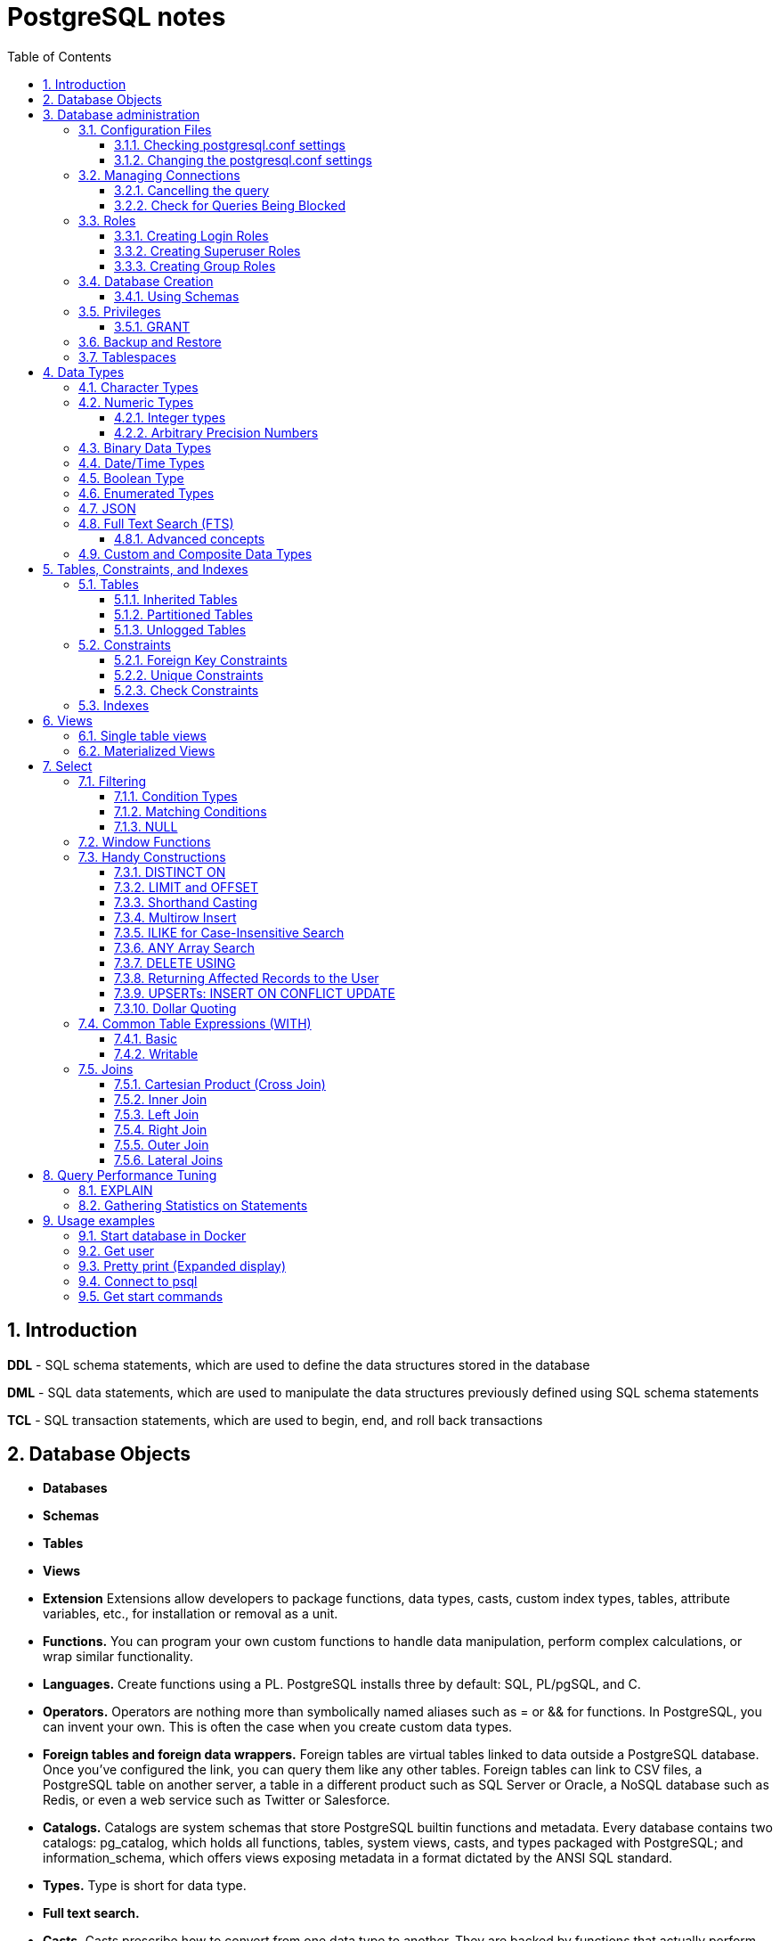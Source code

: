 = PostgreSQL notes
:sectnums:
:toc: left
:toclevels: 5
:icons: font
:source-highlighter: coderay

== Introduction

*DDL* - SQL schema statements, which are used to define the data structures stored in the database

*DML* - SQL data statements, which are used to manipulate the data structures previously defined using SQL schema statements

*TCL* - SQL transaction statements, which are used to begin, end, and roll back transactions

== Database Objects

** *Databases*
** *Schemas*
** *Tables*
** *Views*
** *Extension*
Extensions allow developers to package functions, data types, casts, custom index types, tables, attribute variables, etc., for installation or removal as a unit.
** *Functions.*
You can program your own custom functions to handle data manipulation, perform complex calculations, or wrap similar functionality.
** *Languages.*
Create functions using a PL.
PostgreSQL installs three by default: SQL, PL/pgSQL, and C.
** *Operators.*
Operators are nothing more than symbolically named aliases such as = or && for functions.
In PostgreSQL, you can invent your own.
This is often the case when you create custom data types.
** *Foreign tables and foreign data wrappers.*
Foreign tables are virtual tables linked to data outside a PostgreSQL database.
Once you’ve configured the link, you can query them like any other tables.
Foreign tables can link to CSV files, a PostgreSQL table on another server, a table in a different product such as SQL Server or Oracle, a NoSQL database such as Redis, or even a web service such as Twitter or Salesforce.
** *Catalogs.*
Catalogs are system schemas that store PostgreSQL builtin functions and metadata.
Every database contains two catalogs: pg_catalog, which holds all functions, tables, system views, casts, and types packaged with PostgreSQL; and information_schema, which offers views exposing metadata in a format dictated by the ANSI SQL standard.
** *Types.*
Type is short for data type.
** *Full text search.*
** *Casts.*
Casts prescribe how to convert from one data type to another.
They are backed by functions that actually perform the conversion.
In PostgreSQL, you can create your own casts and override or enhance the default casting behavior.
** *Sequences.*
A sequence controls the autoincrementation of a serial data type.
PostgresSQL automatically creates sequences when you define a serial column, but you can easily change the initial value, step, and next available value.
** *Rules.*
Rules are instructions to rewrite an SQL prior to execution.
Triggers can accomplish the same things.

== Database administration

=== Configuration Files

Three main configuration files control operations of a PostgreSQL server:

** *postgresql.conf* Controls general settings, such as memory allocation, default storage location for new databases, the IP addresses that PostgreSQL listens on, location of logs, and plenty more.
** *pg_hba.conf* Controls access to the server, dictating which users can log in to which databases, which IP addresses can connect, and which authentication scheme to accept.
** *pg_ident.conf* If present, this file maps an authenticated OS login to a PostgreSQL user.
People sometimes map the OS root account to the PostgresSQL superuser account, postgres.

==== Checking postgresql.conf settings

Using full query

[source,sql]
----
SELECT
    name,
    context ,
    unit ,
    setting, boot_val, reset_val
FROM pg_settings
WHERE name IN ('listen_addresses','deadlock_timeout','shared_buffers',
    'effective_cache_size','work_mem','maintenance_work_mem')
ORDER BY context, name;
----

----
name | context | unit | setting | boot_val | reset_val
---------------------+------------+------+-------- +-----------+----------
listen_addresses | postmaster | | * | localhost | *
shared_buffers | postmaster | 8kB | 131584 | 1024 | 131584
deadlock_timeout | superuser | ms | 1000 | 1000 | 1000
effective_cache_size | user | 8kB | 16384 | 16384 | 16384
maintenance_work_mem | user | kB | 16384 | 16384 | 16384
work_mem | user | kB | 5120 | 1024 | 5120
----

Or short query

[source,sql]
----
SHOW shared_buffers;
SHOW deadlock_timeout;
----

==== Changing the postgresql.conf settings

PostgreSQL 9.4 introduced the ability to change settings using the ALTER SYSTEM SQL command.
For example, to set the work_mem globally, enter the following:

[source,sql]
----
ALTER SYSTEM SET work_mem = '500MB';
----

This command is wise enough to not directly edit postgres.conf but will make the change in postgres.auto.conf.
Depending on the particular setting changed, you may need to restart the service.
If you just need to reload it, here’s a convenient command:

[source,sql]
----
SELECT pg_reload_conf();
----

[IMPORTANT]
.I edited my postgresql.conf and now my server won’t start
====
The easiest way to figure out what you screwed up is to look at the logfile, located at the root of the data folder, or in the pg_log subfolder.
Open the latest file and read what the last line says.
The error raised is usually self-explanatory.
====

=== Managing Connections

==== Cancelling the query

[source,sql]
----
-- this query returns pid
SELECT pid, usename FROM pg_stat_activity;
SELECT pg_cancel_backend(1234);
SELECT pg_terminate_backend(1234);

-- or terminate in a query
SELECT pg_terminate_backend(pid) FROM pg_stat_activity
WHERE usename = 'postgres_tutorial';
----

==== Check for Queries Being Blocked

Use pg_stat_activity view.
Prior to PostgreSQL 9.6, use waiting = true to determine what queries are being blocked.
In PostgreSQL 9.6 or higher, use wait_event IS NOT NULL.

[source,sql]
----
SELECT pid, usename, wait_event, wait_event_type FROM pg_stat_activity
WHERE wait_event IS NOT NULL;
----

=== Roles

PostgreSQL handles credentialing using roles.
Roles that can log in are called login roles.
Roles can also be members of other roles; the roles that contain other roles are called group roles.
(And yes, group roles can be members of other group roles and so on, but don’t go there unless you have a knack for hierarchical thinking.) Group roles that can log in are called group login roles.
However, for security, group roles generally cannot log in.
A role can be designated as a superuser.

IMPORTANT: Recent versions of PostgreSQL no longer use the terms users and groups.
You will still run into these terms; just know that they mean login roles and group roles, respectively.
For backward compatibility, CREATE USER and CREATE GROUP still work in current versions, but shun them and use CREATE ROLE instead.

==== Creating Login Roles

[source,sql]
----
CREATE ROLE leo LOGIN PASSWORD 'king' VALID UNTIL 'infinity' CREATEDB;
----

Specifying VALID UNTIL is optional.
If omitted, the role remains active indefinitely.
CREATEDB grants database creation privilege to the new role.

==== Creating Superuser Roles

[source,sql]
----
CREATE ROLE regina LOGIN PASSWORD 'queen' VALID UNTIL '2025-1-1 00:00' SUPERUSER;
----

==== Creating Group Roles

[source,sql]
----
CREATE ROLE royalty INHERIT;

GRANT royalty TO leo;
GRANT royalty TO regina;
----

Note the use of the modifier INHERIT.
This means that any member of royalty will automatically inherit privileges of the royalty role, except for the superuser privilege.
For security, PostgreSQL never passes down the superuser privilege.
INHERIT is the default, but we recommend that you always include the modifier for clarity.

=== Database Creation

[IMPORTANT]
.Template database
====
A template database is, as the name suggests, a database that serves as a skeleton for new databases.
When you create a new database, PostgreSQL copies all the database settings and data from the template database to the new database.
The default PostgreSQL installation comes with two template databases: `template0 and template1`.
If you don’t specify a template database to follow when you create a database, `template1` is used.
====

[source,sql]
----
CREATE DATABASE mydb;

-- or with link to the role
CREATE DATABASE mydb WITH owner = mydb_admin;

-- or from custom template
CREATE DATABASE my_db TEMPLATE my_template_db;
----

==== Using Schemas

[source,sql]
----
CREATE SCHEMA customer1;

CREATE SCHEMA customer1 authorization customer1;
----

IMPORTANT: Role uses SCHEMA with the same name by default.
If such schema not found it uses public schema.
`search_path = "$user", public;`

=== Privileges

PostgreSQL has a few dozen privileges, some of which you may never need to worry about.
The more mundane privileges are SELECT, INSERT, UPDATE, ALTER, EXECUTE, DELETE, and TRUNCATE.

Most privileges must have a context.
For example, a role having an ALTER privilege is meaningless unless qualified with a database object such as ALTER privilege on tables1, SELECT privilege on table2, EXECUTE privilege on function1, and so on.
Not all privileges apply to all objects: an EXECUTE privilege for a table is nonsense.

Some privileges make sense without a context.
CREATEDB and CREATE ROLE are two privileges where context is irrelevant.

==== GRANT

[source,sql]
----
-- template for GRANT
GRANT some_privilege TO some_role;

-- grant specific privileges on ALL objects of a specific type use ALL instead of the specific object name
GRANT SELECT, REFERENCES, TRIGGER ON ALL TABLES IN SCHEMA my_schema TO PUBLIC;

-- granting privileges, you can add WITH GRANT OPTION. This means that the grantee can grant her own privileges to others
GRANT ALL ON ALL TABLES IN SCHEMA public TO mydb_admin WITH GRANT OPTION;
---
----

=== Backup and Restore

PostgreSQL ships with three utilities for backup: pg_dump, pg_dumpall, and pg_basebackup.
You’ll find all of them in the PostgreSQL bin folder.

Use pg_dump to back up specific databases.
To back up all databases in plain text along with server globals, use pg_dumpall, which needs to run under a superuser account so that it back up all databases.
Use pg_basebackup to do system-level disk backup of all databases.

pg_basebackup is the most efficient way of doing a full postgresql server cluster backup.
If you have a reasonably sized database, as in 500 GB or more, you should be using pg_basebackup as part of your backup strategy.

=== Tablespaces

PostgreSQL uses tablespaces to ascribe logical names to physical locations on disk.
Initializing a PostgreSQL cluster automatically begets two tablespaces: pg_default, which stores all user data, and pg_global, which stores all system data.
These are located in the same folder as your default data cluster.
You’re free to create tablespaces at will and house them on any serverdisks.
You can explicitly assign default tablespaces for new objects by database.
You can also move existing database objects to new ones.

[source,sql]
----
CREATE TABLESPACE secondary LOCATION '/usr/data/pgdata94_secondary';

-- use
ALTER DATABASE mydb SET TABLESPACE secondary;
ALTER TABLE mytable SET TABLESPACE secondary;

-- move
ALTER TABLESPACE pg_default MOVE ALL TO secondary;
----

== Data Types

https://www.postgresql.org/docs/current/datatype.html

PostgreSQL supports the workhorse data types of any database: numerics, strings, dates, times, and booleans.
But PostgreSQL sprints ahead by adding support for arrays, time zone−aware datetimes, time intervals, ranges, JSON, XML, and many more.
If that’s not enough, you can invent custom types.

=== Character Types

image::images/image-2024-04-29-19-59-49-423.png[width=500]

The n is a positive integer.
An attempt to store a longer string into a column of these types will result in an error.
If the string to be stored is shorter than the declared length, values of type character will be space-padded; values of type character varying will simply store the shorter string.

IMPORTANT: If specified, the length n must be between zero and 10,485,760.
If varchar is used without length specifier, the type accepts strings of any length.
If bpchar lacks a length specifier, it also accepts strings of any length, but trailing spaces are semantically insignificant.
If char lacks a specifier, it is equivalent to character(1).

=== Numeric Types

image::images/image-2024-04-29-19-58-53-876.png[width=500]

==== Integer types

The type `integer` is the common choice, as it offers the best balance between range, storage size, and performance.
The `smallint` type is generally only used if disk space is at a premium.
The `bigint` type is designed to be used when the range of the `integer` type is insufficient.

==== Arbitrary Precision Numbers

----
NUMERIC(precision, scale)
NUMERIC(precision) - selects a scale of 0
NUMERIC - without any precision or scale creates an “unconstrained numeric” column in which numeric values of any length can be stored, up to the implementation limits
----

The type numeric can store numbers with a very large number of digits.
It is especially recommended for storing monetary amounts and other quantities where exactness is required.
Calculations with numeric values yield exact results where possible, e.g., addition, subtraction, multiplication.
However, calculations on numeric values are very slow compared to the integer types, or to the floating-point types described in the next section.

=== Binary Data Types

The bytea data type allows storage of binary strings

image::images/image-2024-04-29-23-33-53-770.png[width=500]

A binary string is a sequence of octets (or bytes).
Binary strings are distinguished from character strings in two ways.
First, binary strings specifically allow storing octets of value zero and other “non-printable” octets (usually, octets outside the decimal range 32 to 126).

=== Date/Time Types

image::images/image-2024-04-29-23-38-11-595.png[width=500]

time, timestamp, and interval accept an optional precision value p which specifies the number of fractional digits retained in the seconds field.
By default, there is no explicit bound on precision.
The allowed range of p is from 0 to 6.

`https://www.postgresql.org/docs/current/datatype-datetime.html`

=== Boolean Type

PostgreSQL provides the standard SQL type boolean; see Table 8.19. The boolean type can have several states: “true”, “false”, and a third state, “unknown”, which is represented by the SQL null value.

Boolean constants can be represented in SQL queries by the SQL key words TRUE, FALSE, and NULL.

The datatype input function for type boolean accepts these string representations for the “true” state:

* true
* yes
* on
* 1

and these representations for the “false” state:

* false
* no
* off
* 0

=== Enumerated Types

Enumerated (enum) types are data types that comprise a static, ordered set of values.
They are equivalent to the enum types supported in a number of programming languages.
An example of an enum type might be the days of the week, or a set of status values for a piece of data.

[source,sql]
----
CREATE TYPE mood AS ENUM ('sad', 'ok', 'happy');
CREATE TABLE person (
    name text,
    current_mood mood
);
INSERT INTO person VALUES ('Moe', 'happy');
SELECT * FROM person WHERE current_mood = 'happy';

-- result
 name | current_mood
------+--------------
 Moe  | happy
(1 row)
----

=== JSON

[source,sql]
----
CREATE TABLE persons (id serial PRIMARY KEY, person json);

INSERT INTO persons (person)
VALUES (
'{
  "name": "Sonia",
  "spouse": {
    "name": "Alex",
    "parents": {
      "father": "Rafael",
      "mother": "Ofelia"
    },
    "phones": [
      {
        "type": "work",
        "number": "619-722-6719"
      },
      {
        "type": "cell",
        "number": "619-852-5083"
      }
    ]
  },
  "children": [
    {
      "name": "Brandon",
      "gender": "M"
    },
    {
      "name": "Azaleah",
      "girl": true,
      "phones": []
    }
  ]
}'
);

-- select
SELECT person->'name' FROM persons;
SELECT person->'spouse'->'parents'->'father' FROM persons;
SELECT person->'children'->0->'name' FROM persons;

-- or select path array
SELECT person#>array['spouse','parents','father'] FROM persons;

-- or return text representation
SELECT person->'spouse'->'parents'->>'father' FROM persons;
SELECT person#>>array['children','0','name'] FROM persons;
----

=== Full Text Search (FTS)

At the core of FTS is an FTS configuration.
The configuration codifies the rules under which match will occur by referring to one or more dictionaries.
For instance, if your dictionary contains entries that equate the words love, romance, infatuation, lust, then any search by one of the words will find matches with any of the words.

[source,sql]
----
SELECT cfgname FROM pg_ts_config;

cfgname
----------
simple
danish
dutch
english
finnish
french
german
hungarian
italian
norwegian
portuguese
romanian
russian
spanish
swedish
turkish
(16 rows)
----

Create gin index.
It is required for FTS

[source,sql]
----
CREATE INDEX ix_film_fts_gin ON film USING gin (fts);
----

==== Advanced concepts

* TSVectors
* TSQueries
* Ranking Results
* Full Text Stripping

=== Custom and Composite Data Types

[source,sql]
----
CREATE TYPE complex_number AS (r double precision, i double precision);
CREATE TABLE circuits (circuit_id serial PRIMARY KEY, ac_volt complex_number);

-- use one of this options
SELECT circuit_id, (ac_volt).* FROM circuits;
SELECT circuit_id, (ac_volt).r, (ac_volt).i FROM circuits;
----

== Tables, Constraints, and Indexes

=== Tables

In addition to ordinary data tables, PostgreSQL offers several kinds of tables that are rather uncommon: temporary, unlogged, inherited, typed, and foreign

[source,sql]
----
CREATE TABLE logs (
    log_id serial PRIMARY KEY,
    user_name varchar(50),
    description text,
    log_ts timestamp with time zone NOT NULL DEFAULT current_timestamp
);

CREATE INDEX idx_logs_log_ts ON logs USING btree (log_ts);
----

==== Inherited Tables

PostgreSQL stands alone as the only database product offering inherited tables.
When you specify that a table (the child table) inherits from another table (the parent table), PostgreSQL creates the child table with its own columns plus all the columns of the parent table.
PostgreSQL will remember this parent-child relationship so that any subsequent structural changes to the parent automatically propagate to its children.
Parent-child table design is perfect for partitioning your data.
When you query the parent table, PostgreSQL automatically includes all rows in the child tables.

[source,sql]
----
CREATE TABLE logs_2011 (PRIMARY KEY (log_id)) INHERITS (logs);

CREATE INDEX idx_logs_2011_log_ts ON logs_2011 USING btree(log_ts);
ALTER TABLE logs_2011
ADD CONSTRAINT chk_y2011
CHECK (
log_ts >= '2011-1-1'::timestamptz AND log_ts < '2012-1-1'::timestamptz
);
----

==== Partitioned Tables

[source,sql]
----
CREATE TABLE logs (
log_id int GENERATED BY DEFAULT AS IDENTITY,
user_name varchar(50),
description text,
log_ts timestamp with time zone NOT NULL DEFAULT current_timestamp
) PARTITION BY RANGE (log_ts);

-- Create a child partition
CREATE TABLE logs_2011 PARTITION OF logs
FOR VALUES FROM ('2011-1-1') TO ('2012-1-1') ;
CREATE INDEX idx_logs_2011_log_ts ON logs_2011 USING btree(log_ts);
ALTER TABLE logs_2011 ADD CONSTRAINT pk_logs_2011 PRIMARY KEY (log_id) ;
----

==== Unlogged Tables

For ephemeral data that could be rebuilt in the event of a disk failure or doesn’t need to be restored after a crash, you might prefer having more speed than redundancy.
These tables will not be part of any write-ahead logs.
Writing data to it is much faster than to a logged table—10−15 times faster.

After server reloading, the rollback process will wipe clean all data in unlogged tables.
Its data won’t be able to participate in PostgreSQL replication.

[source,sql]
----
CREATE UNLOGGED TABLE web_sessions (
    session_id text PRIMARY KEY,
    add_ts timestamptz,
    upd_ts timestamptz,
    session_state xml);
----

=== Constraints

==== Foreign Key Constraints

[source,sql]
----
ALTER TABLE facts ADD CONSTRAINT fk_facts_1 FOREIGN KEY (fact_type_id)
REFERENCES lu_fact_types (fact_type_id) ON UPDATE CASCADE ON DELETE RESTRICT;

-- Unlike for primary key and unique constraints, PostgreSQL doesn’t automatically create an
-- index for foreign key constraints
CREATE INDEX fki_facts_1 ON facts (fact_type_id);
----

==== Unique Constraints

[source,sql]
----
ALTER TABLE logs_2011 ADD CONSTRAINT uq UNIQUE (user_name,log_ts);
----

==== Check Constraints

[source,sql]
----
-- requires all usernames in the logs tables to be lowercase
ALTER TABLE logs ADD CONSTRAINT chk CHECK (user_name = lower(user_name));
----

=== Indexes

** *B-Tree*
B-Tree is a general-purpose index common in relational databases.
You can usually get by with B-Tree alone if you don’t want to experiment with additional index types.
If PostgreSQL automatically creates an index, B-Tree will be chosen.
It is currently the only indexing method for primary keys and unique keys.

** *BRIN*
Block range index (BRIN) is an index type introduced in PostgreSQL 9.4.
It’s designed specifically for very large tables where using an index such as B-Tree would take up too much space and not fit in memory.
The approach of BRIN is to treat a range of pages as one unit.
BRIN indexes are much smaller than B-Tree and other indexes and faster to build.
But they are slower to use and can’t be used for primary keys or certain other situations.

** *GiST*
Generalized Search Tree (GiST) is an index optimized for FTS, spatial data, scientific data, unstructured data, and hierarchical data.
Although you can’t use it to enforce uniqueness, you can create the same effect by using it in an exclusion constraint.
GiST is a lossy index, in the sense that the index itself will not store the value of what it’s indexing, but merely a bounding value such as a box for a polygon.

** *GIN*
Generalized Inverted Index (GIN) is geared toward the built-in full text search and binary json data type of PostgreSQL.
Many other extensions, such as hstore and pg_trgm, also utilize it.
GIN is a descendent of GiST but without the lossiness.
GIN will clone the values in the columns that are part of the index.
If you ever need a query limited to covered columns, GIN is faster than GiST.
However, the extra replication required by GIN means the index is larger and updating the index is slower than a comparable GiST index.
Also, because each index row is limited to a certain size, you can’t use GIN to index large objects such as large hstore documents or text.
If there is a possibility you’ll be inserting a 600- page manual into a field of a table, don’t use GIN to index that column.
You can find a wonderful example of GIN in Waiting for Faster LIKE/ILIKE.
As of version 9.3, you can index regular expressions that leverage the GIN-based pg_trgm extension.

** *SP-GiST*
Space-Partitioned Generalized Search Tree (SP-GiST) can be used in the same situations as GiST but can be faster for certain kinds of data distribution.
PostgreSQL’s native geometric data types, such as point and box, and the text data type, were the first to support SP-GiST.
In version 9.3, support extended to range types.

** *hash*
Hash indexes were popular prior to the advent of GiST and GIN.
General consensus rates GiST and GIN above hash in terms of both performance and transaction safety.
The writeahead log prior to PostgreSQL 10 did not track hash indexes; therefore, you couldn’t use them in streaming replication setups.
Although hash indexes were relegated to legacy status for some time, they got some love in PostgreSQL 10. In that version, they gained transactional safety and some performance improvements that made them more efficient than B-Tree in some cases.

** *B-Tree-GiST/B-Tree-GIN*
If you want to explore indexes beyond what PostgreSQL installs by default, either out of need or curiosity, start with the composite B-Tree-GiST or B-Tree-GIN indexes, both available as extensions and included with most PostgreSQL distributions.
These hybrids support the specialized operators of GiST or GIN, but also offer indexability of the equality operator like B-Tree indexes.
You’ll find them indispensable when you want to create a compound index comprised of multiple columns containing both simple and complex types.
For example, you can have a compound index that consists of a column of plain text and a column of full text.
Normally complex types such as full-text, ltree, geometric, and spatial types can use only GIN or GiST indexes, and thus can never be combined with simpler types that can only use B-Tree.
These combo methods allow you to combine columns indexed with GIST with columns indexed with B-Tree in a single index.

Although not packaged with PostgreSQL, other indexes can be found in extensions for PostgreSQL.
Most popular others are the VODKA and RUM (a variant based on GIN) index method types, which will work with PostgreSQL 9.6 and up.
RUM is most suited for work with complex types such as full-text and is required if you need index support for full-text phrase searches.
It also offers additional distance operators.

[source,sql]
----
CREATE INDEX idx2 ON census.lu_tracts USING btree (tract_name);

-- multicolumn
CREATE INDEX idx ON subscribers USING btree (type, upper(name) varchar_pattern_ops);
----

IMPORTANT: If you have a multicolumn B-Tree index on type and upper(name), there is no need for an index on just type, because the planner can still use the compound index for cases in which you just need to filter by type.
Although the planner can use the index even if the columns you are querying are not the first in the index, querying by the first column in an index is much more efficient than querying by just secondary columns.

== Views

=== Single table views

[source,sql]
----
CREATE OR REPLACE VIEW census.vw_facts_2011 AS
SELECT fact_type_id, val, yr, tract_id FROM census.facts WHERE yr = 2011;

-- Single table view WITH CHECK OPTION
CREATE OR REPLACE VIEW census.vw_facts_2011 AS
SELECT fact_type_id, val, yr, tract_id FROM census.facts
WHERE yr = 2011 WITH CHECK OPTION;

-- ERROR: New row violates WITH CHECK OPTION for view "vw_facts_2011"
UPDATE census.vw_facts_2011 SET yr = 2012 WHERE val > 2942;
----

As of version 9.3, you can alter the data in this view by using INSERT, UPDATE, or DELETE commands.

=== Materialized Views

[source,sql]
----
CREATE MATERIALIZED VIEW census.vw_facts_2011_materialized AS
SELECT fact_type_id, val, yr, tract_id FROM census.facts WHERE yr = 2011;

-- indexes could be created
CREATE UNIQUE INDEX ix
ON census.vw_facts_2011_materialized (tract_id, fact_type_id, yr);

-- refresh
REFRESH MATERIALIZED VIEW census.vw_facts_2011_materialized;

-- concurrent refresh
REFRESH MATERIALIZED VIEW CONCURRENTLY census.vw_facts_2011_materialized;
----

IMPORTANT: You need to run REFRESH MATERIALIZED VIEW to rebuild the cache.
PostgreSQL doesn’t perform automatic recaching of any kind.
You need to resort to mechanisms such as crontab, pgAgent jobs, or triggers to automate any kind of refresh.

== Select

image::images/image-2024-04-30-00-18-47-223.png[width=500]

=== Filtering

[source,sql]
----
-- two conditions with AND
WHERE first_name = 'STEVEN' AND create_date > '2006-01-01'

-- any of two
WHERE first_name = 'STEVEN' OR create_date > '2006-01-01'

-- using parentheses (parentheses haas higher priority)
WHERE (first_name = 'STEVEN' OR last_name = 'YOUNG')
AND create_date > '2006-01-01'

-- not Operator
WHERE NOT (first_name = 'STEVEN' AND last_name = 'YOUNG')
AND create_date > '2006-01-01'

-- better not approach
WHERE (first_name <> 'STEVEN' OR last_name <> 'YOUNG')
AND create_date > '2006-01-01'
----

// TODO: find English version
image::images/image-2024-04-30-14-23-04-762.png[width=500]

==== Condition Types

* *Equality Conditions* =
* *Inequality conditions* <> OR !=
* *Range Conditions* WHERE rental_date <= '2005-06-16'AND rental_date >= '2005-06-14'
* *The between operator* WHERE rental_date BETWEEN '2005-06-14' AND '2005-06-16'
* *Membership Conditions* WHERE rating IN ('G','PG')
* *Using subqueries* WHERE rating IN (SELECT rating FROM film WHERE title LIKE '%PET%')
* *Using not in* WHERE rating NOT IN ('PG-13','R', 'NC-17')

==== Matching Conditions

Using wildcards `WHERE last_name LIKE '_A_T%S';`

* _ Exactly one character
* % Any number of characters (including 0)

Using regular expressions `WHERE last_name REGEXP '^[QY]';`

==== NULL

[source,sql]
----
WHERE return_date IS NULL;

WHERE return_date IS NOT NULL;
----

=== Window Functions

TODO:

=== Handy Constructions

Not represented in all other SQL dialects.

==== DISTINCT ON

It behaves like DISTINCT, but with two enhancements:
you can specify which columns to consider as distinct and to sort the remaining columns.

[source,sql]
----
SELECT DISTINCT ON (left(tract_id, 5)) left(tract_id, 5) As county, tract_id, tract_name
FROM census.lu_tracts
ORDER BY county, tract_id;

county | tract_id | tract_name
-------+-------------+---------------------------------------------------
25001 | 25001010100 | Census Tract 101, Barnstable County, Massachusetts
25003 | 25003900100 | Census Tract 9001, Berkshire County, Massachusetts
25005 | 25005600100 | Census Tract 6001, Bristol County, Massachusetts
25007 | 25007200100 | Census Tract 2001, Dukes County, Massachusetts
25009 | 25009201100 | Census Tract 2011, Essex County, Massachusetts
:
(14 rows)
----

==== LIMIT and OFFSET

LIMIT returns only the number of rows indicated; OFFSET indicates the number of rows to skip.
You can use them in tandem or separately.
You almost always use them in conjunction with an ORDER BY.

[source,sql]
----
SELECT DISTINCT ON (left(tract_id, 5)) left(tract_id, 5) As county, tract_id, tract_name
FROM census.lu_tracts
ORDER BY county, tract_id LIMIT 3 OFFSET 2;

county | tract_id | tract_name
-------+-------------+-------------------------------------------------
25005 | 25005600100 | Census Tract 6001, Bristol County, Massachusetts
25007 | 25007200100 | Census Tract 2001, Dukes County, Massachusetts
25009 | 25009201100 | Census Tract 2011, Essex County, Massachusetts
(3 rows)
----

==== Shorthand Casting

ANSI SQL defines a construct called CAST that allows you to morph one data type to another.
For example, CAST('2011-1-11' AS date) casts the text 2011-1-1 to a date.
PostgreSQL has shorthand for doing this, using a pair of colons, as in '2011-1-1'::date.
This syntax is shorter and easier to apply for cases in which you can’t directly cast from one type to another and have to intercede with one or more intermediary types, such as someXML::text::integer.

==== Multirow Insert

[source,sql]
----
INSERT INTO logs_2011 (user_name, description, log_ts)
VALUES
    ('robe', 'logged in', '2011-01-10 10:15 AM EST'),
    ('lhsu', 'logged out', '2011-01-11 10:20 AM EST');
----

==== ILIKE for Case-Insensitive Search

You can apply the upper function to both sides of the ANSI LIKE operator, or you can simply use the ILIKE (~~*) operator

[source,sql]
----
SELECT tract_name FROM census.lu_tracts WHERE tract_name ILIKE '%duke%';

tract_name
------------------------------------------------
Census Tract 2001, Dukes County, Massachusetts
Census Tract 2002, Dukes County, Massachusetts
Census Tract 2003, Dukes County, Massachusetts
Census Tract 2004, Dukes County, Massachusetts
Census Tract 9900, Dukes County, Massachusetts
----

==== ANY Array Search

PostgreSQL has a construct called ANY that can be used in conjunction with arrays, combined with a comparator operator or comparator keyword.
If any element of the array matches a row, that row is returned.

[source,sql]
----
SELECT tract_name
FROM census.lu_tracts
WHERE tract_name ILIKE ANY(ARRAY['%99%duke%','%06%Barnstable%']::text[]);

tract_name
-----------------------------------------------------
Census Tract 102.06, Barnstable County, Massachusetts
Census Tract 103.06, Barnstable County, Massachusetts
Census Tract 106, Barnstable County, Massachusetts
Census Tract 9900, Dukes County, Massachusetts
(4 rows)
----

==== DELETE USING

Often, when you delete data from a table, you’ll want to delete the data based on its presence in another set of data.
Specify this additional set with the USING predicate.
Then, in the WHERE clause, you can use both datasets in the USING and in the FROM to define conditions for deletion.

[source,sql]
----
DELETE FROM census.facts
USING census.lu_fact_types As ft
WHERE facts.fact_type_id = ft.fact_type_id AND ft.short_name = 's01';
----

The standards-compliant way would be to use a clunkier IN expression in the WHERE.

==== Returning Affected Records to the User

The RETURNING predicate is supported by ANSI SQL standards but not commonly found in other relational databases.

==== UPSERTs: INSERT ON CONFLICT UPDATE

New in version 9.5 is the INSERT ON CONFLICT construct, which is often referred to as an UPSERT.
This feature is useful if you don’t know a record already exists in a table and rather than having the insert fail, you want it to either update the existing record or do nothing.

[source,sql]
----
CREATE TABLE colors(color varchar(50) PRIMARY KEY, hex varchar(6));
INSERT INTO colors(color, hex)
    VALUES('blue', '0000FF'), ('red', 'FF0000');

INSERT INTO colors(color, hex)
    VALUES('blue', '0000FF'), ('red', 'FF0000'), ('green', '00FF00')
ON CONFLICT DO NOTHING ;

INSERT INTO colors(color, hex)
    VALUES('Blue', '0000FF'), ('Red', 'FF0000'), ('Green', '00FF00')
ON CONFLICT(lower(color))
    DO UPDATE SET color = EXCLUDED.color, hex = EXCLUDED.hex;

INSERT INTO colors(color, hex)
    VALUES('Blue', '0000FF'), ('Red', 'FF0000'), ('Green', '00FF00')
ON CONFLICT ON CONSTRAINT colors_pkey
    DO UPDATE SET color = EXCLUDED.color, hex = EXCLUDED.hex;;
----

==== Dollar Quoting

[source,sql]
----
-- If you are writing an SQL statement that glues two sentences with many single quotes, the
-- ANSI standard way would be to escape as in the following:
SELECT 'It''s O''Neil''s play. ' || 'It''ll start at two o''clock.';

-- With dollar quoting:
SELECT $$It's O'Neil's play. $$ || $$It'll start at two o'clock.$$;
----

=== Common Table Expressions (WITH)

Essentially, common table expressions (CTEs) allow you to define a query that can be reused in a larger query.
CTEs act as temporary tables defined within the scope of the statement; they’re gone once the enclosing statement has finished executing.

** *Basic CTE*
This is your plain-vanilla CTE, used to make your SQL more readable or to encourage the planner to materialize a costly intermediate result for better performance.
** *Writable CTE*
This is an extension of the basic CTE with UPDATE, INSERT, and DELETE commands.
A common final step in the CTE is to return changed rows.
** *Recursive CTE*
This puts an entirely new whirl on standard CTE.
The rows returned by a recursive CTE vary during the execution of the query.

==== Basic

[source,sql]
----
WITH cte AS (
    SELECT
        tract_id, substring(tract_id,1, 5) As county_code,
        COUNT(*) OVER(PARTITION BY substring(tract_id,1, 5)) As cnt_tracts
    FROM census.lu_tracts
)
SELECT MAX(tract_id) As last_tract, county_code, cnt_tracts
FROM cte
WHERE cnt_tracts > 100
GROUP BY county_code, cnt_tracts;
----

==== Writable

[source,sql]
----
WITH t AS (
    DELETE FROM ONLY logs_2011 WHERE log_ts < '2011-03-01' RETURNING *
)
INSERT INTO logs_2011_01_02 SELECT * FROM t;
----

=== Joins

==== Cartesian Product (Cross Join)

Cartesian product, which is every permutation of the two tables (599 customers x 603 addresses = 361,197 permutations).
This type of join is known as a cross join, and it is rarely used (on purpose, at least)

[source,sql]
----
SELECT c.first_name, c.last_name, a.address
    FROM customer c CROSS JOIN address a;
----

==== Inner Join

[source,sql]
----
SELECT c.first_name, c.last_name, a.address
 FROM customer c JOIN address a
 ON c.address_id = a.address_id;

-- OR
SELECT c.first_name, c.last_name, a.address
 FROM customer c INNER JOIN address a
 ON c.address_id = a.address_id;

-- OR if the property name is the same
SELECT c.first_name, c.last_name, a.address
 FROM customer c INNER JOIN address a
 USING (address_id);
----

==== Left Join
// TODO:

==== Right Join
// TODO:

==== Outer Join
// TODO:

==== Lateral Joins

ATERAL is a new ANSI SQL construction in version 9.3. Here’s the motivation behind it:
suppose you perform joins on two tables or subqueries; normally, the pair participating in the join are independent units and can’t read data from each other.
For example, the following interaction would generate an error because l.yr = 2011 is not a column on the righthand side of the join:

[source,sql]
----
-- ERROR
SELECT *
FROM census.facts L
         INNER JOIN
     (SELECT *
      FROM census.lu_fact_types
      WHERE category = CASE
                           WHEN L.yr = 2011
                               THEN 'Housing'
                           ELSE category END) R
      ON L.fact_type_id = R.fact_type_id;

-- Now add the LATERAL keyword, and the error is gone
SELECT *
FROM census.facts L
         INNER JOIN LATERAL
    (
    SELECT *
    FROM census.lu_fact_types
    WHERE category = CASE
                         WHEN L.yr = 2011
                             THEN 'Housing'
                         ELSE category END) R
    ON L.fact_type_id = R.fact_type_id;
----

LATERAL lets you share data in columns across two tables in a FROM clause.
However, it works only in one direction: the righthand side can draw from the lefthand side, but not vice versa.

== Query Performance Tuning

=== EXPLAIN

* EXPLAIN by itself will just give you an idea of how the planner intends to execute the query without running it.
* Adding the ANALYZE argument, as in EXPLAIN (ANALYZE), will execute the query and give you a comparative analysis of expected versus actual behavior.
* Adding the VERBOSE argument, as in EXPLAIN (VERBOSE), will report the planner’s activities down to the columnar level.
* Adding the BUFFERS argument, which must be used in conjunction with ANALYZE, as in EXPLAIN (ANALYZE, BUFFERS), will report share hits.
The higher this number, the more records were already in memory from prior queries, meaning that the planner did not have to go back to disk to reretrieve them.

An EXPLAIN that provides all details, including timing, output of columns, and buffers, would look like EXPLAIN (ANALYZE, VERBOSE, BUFFERS) your_query_here;.

To see the results of EXPLAIN (ANALYZE) on a data-changing statement such as UPDATE or INSERT without making the actual data change, wrap the statement in a transaction that you abort: place BEGIN before the statement and ROLLBACK after it.

You can use graphical explain with a GUI such as pgAdmin.
After launching pgAdmin, compose your query as usual, but instead of executing it, choose EXPLAIN or EXPLAIN (ANALYZE) from the drop-down menu.

[source,sql]
----
-- Without indexes
EXPLAIN (ANALYZE)
SELECT tract_id, hispanic_or_latino
FROM census.hisp_pop
WHERE tract_id = '25025010103';

-- result
Seq Scan on hisp_pop
    (cost=0.00..33.48 rows=1 width=16)
    (actual time=0.213..0.346 rows=1 loops=1)
    Filter: ((tract_id)::text = '25025010103'::text)
    Rows Removed by Filter: 1477
Planning time: 0.095 ms
Execution time: 0.381 ms
----

* Seq Scan - not indexed
* cost=0.00..33.48 - 0.00, which is the estimated startup cost, and the second number, 33.48, which is the total estimated cost of the step
* Rows Removed by Filter: 1477 shows the number of rows that the planner examined before excluding them from the output.

[source,sql]
----
-- With indexes
EXPLAIN (ANALYZE)
SELECT tract_id, hispanic_or_latino
FROM census.hisp_pop
WHERE tract_id = '25025010103';

-- result
Index Scan using idx_hisp_pop_tract_id_pat on hisp_pop
    (cost=0.28..8.29 rows=1 width=16)
    (actual time=0.018..0.019 rows=1 loops=1)
    Index Cond: ((tract_id)::text = '25025010103'::text)
Planning time: 0.110 ms
Execution time: 0.046 ms
----

* Index Scan - now it is indexed
* cost=0.28..8.29 - timing is much better
* You’ll also notice that the planner no longer needed to scan 1,477 records.

=== Gathering Statistics on Statements

The first step in optimizing performance is to determine which queries are bottlenecks.
One monitoring extension useful for getting a handle on your most costly queries is `pg_stat_statements`.
This extension provides metrics on running queries, the most frequently run queries, and how long each takes.

Five most costly queries in the `postgresql_book` database

[source,sql]
----
SELECT
    query, calls, total_time, rows,
    100.0*shared_blks_hit/NULLIF(shared_blks_hit+shared_blks_read,0) AS hit_percent
FROM pg_stat_statements As s INNER JOIN pg_database As d On d.oid = s.dbid
WHERE d.datname = 'postgresql_book'
ORDER BY total_time DESC LIMIT 5;
----

== Usage examples

=== Start database in Docker

[source,shell]
----
docker run --name sql-postgres-tutorial -p 5432:5432 -e POSTGRES_PASSWORD=postgres -d postgres:15.2

docker start sql-postgres-tutorial
docker stop sql-postgres-tutorial
docker rm sql-postgres-tutorial
----

=== Get user

[source,sql]
----
SELECT session_user, current_user;
----

=== Pretty print (Expanded display)

[source,sql]
----
\x on
----

=== Connect to psql

[source,shell]
----
docker exec -it sql-postgres-tutorial bash
psql -U postgres
----

=== Get start commands

[source,sql]
----
CREATE DATABASE postgres_tutorial;
\c postgres_tutorial
CREATE ROLE postgres_tutorial WITH LOGIN PASSWORD 'password';
CREATE SCHEMA postgres_tutorial authorization postgres_tutorial;

-- Do in another terminal or in another connection
-- psql -U postgres_tutorial postgres_tutorial
create table example(id integer);
\dt
----
